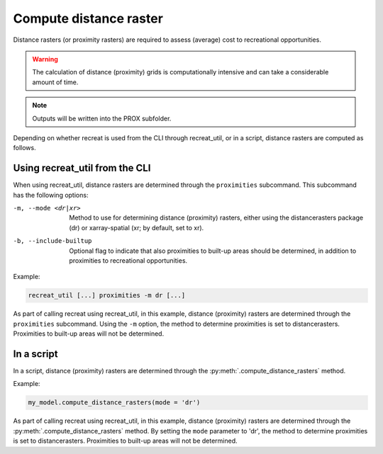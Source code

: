 Compute distance raster
=======================

Distance rasters (or proximity rasters) are required to assess (average) cost to recreational opportunities.

.. warning::

    The calculation of distance (proximity) grids is computationally intensive and can take a considerable amount of time.

.. note::

    Outputs will be written into the PROX subfolder.

Depending on whether recreat is used from the CLI through recreat_util, or in a script, distance rasters are computed as follows.

Using recreat_util from the CLI
-------------------------------

When using recreat_util, distance rasters are determined through the ``proximities`` subcommand. 
This subcommand has the following options:

-m, --mode <dr|xr>         Method to use for determining distance (proximity) rasters, either using the distancerasters package (dr) or xarray-spatial (xr; by default, set to xr).
-b, --include-builtup      Optional flag to indicate that also proximities to built-up areas should be determined, in addition to proximities to recreational opportunities.


Example:

.. code-block::
    
    recreat_util [...] proximities -m dr [...]

As part of calling recreat using recreat_util, in this example, distance (proximity) rasters are determined through the 
``proximities`` subcommand. Using the ``-m`` option, the method to determine proximities is set to distancerasters. 
Proximities to built-up areas will not be determined.


In a script
-----------

In a script, distance (proximity) rasters are determined through the :py:meth:`.compute_distance_rasters` method. 

Example:

.. code-block:: python
    
    my_model.compute_distance_rasters(mode = 'dr')

As part of calling recreat using recreat_util, in this example, distance (proximity) rasters are determined through 
the :py:meth:`.compute_distance_rasters` method. By setting the ``mode`` parameter to 'dr', the method to determine 
proximities is set to distancerasters. Proximities to built-up areas will not be determined.